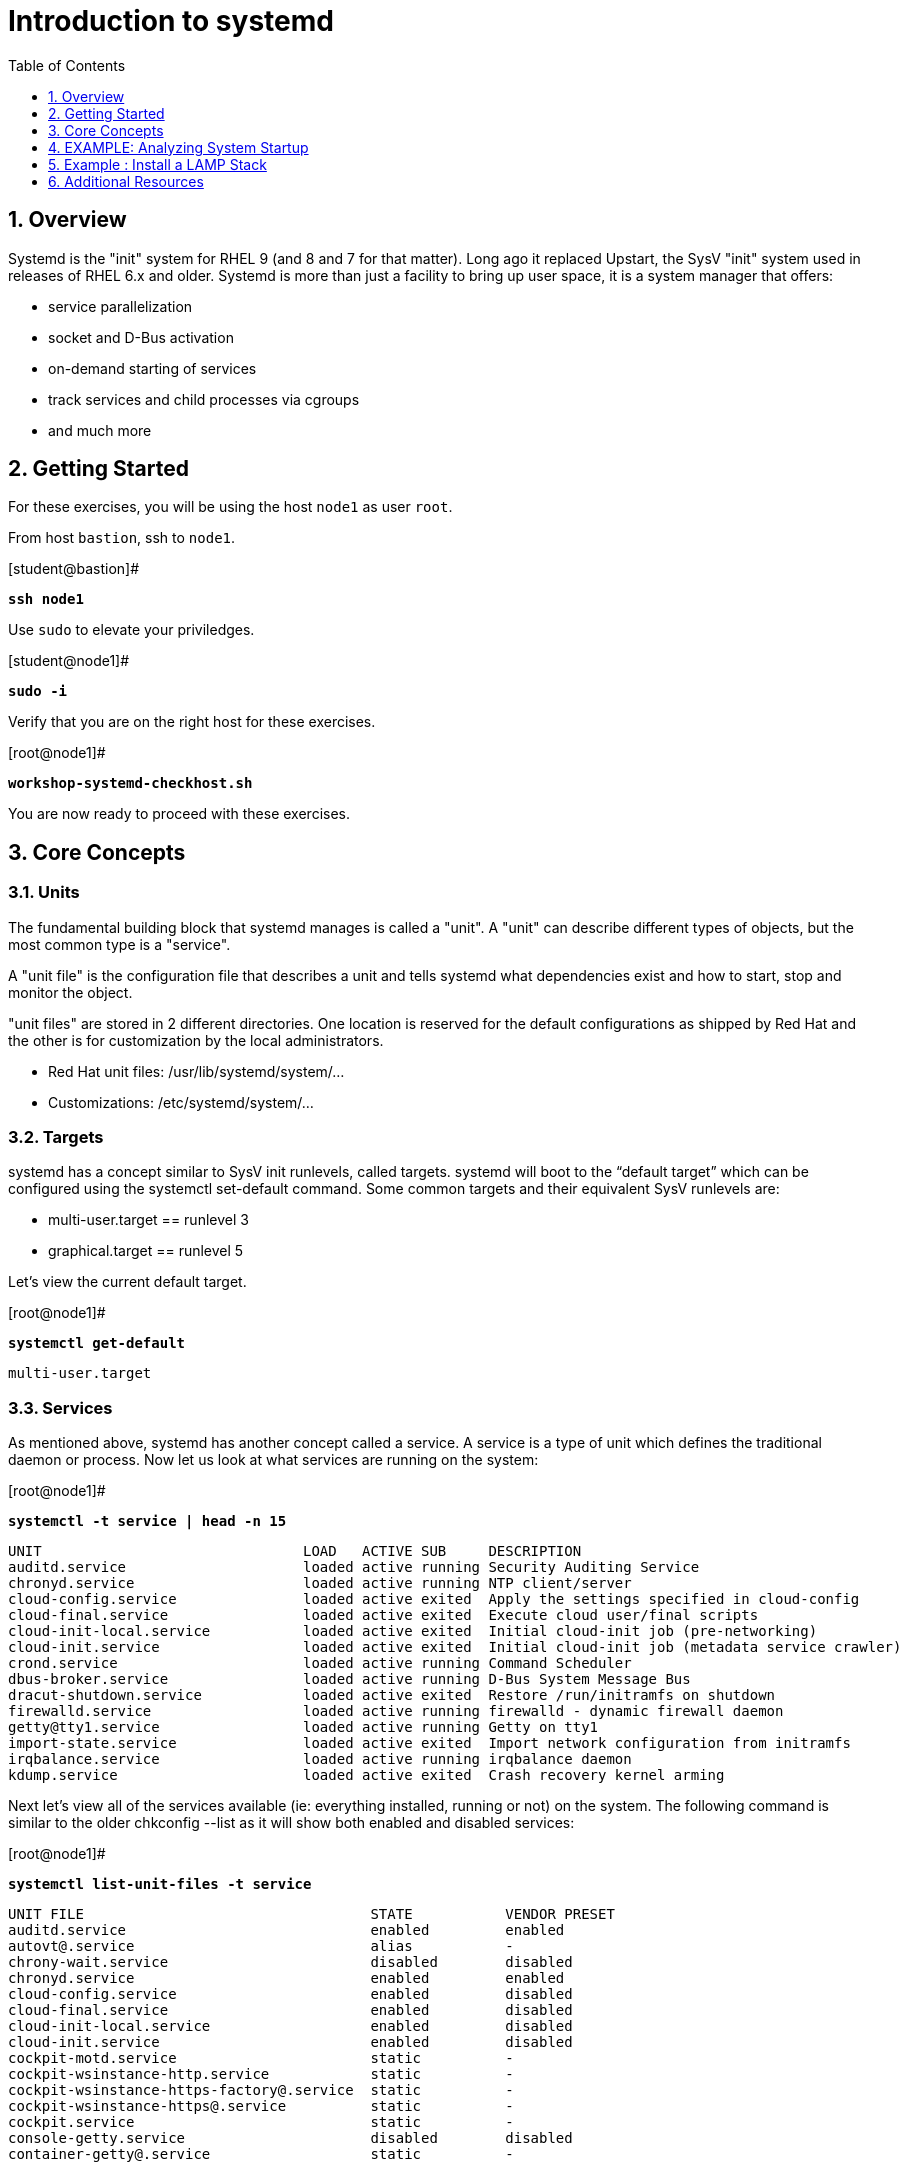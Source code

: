 :sectnums:
:sectnumlevels: 3
:markup-in-source: verbatim,attributes,quotes
ifdef::env-github[]
:tip-caption: :bulb:
:note-caption: :information_source:
:important-caption: :heavy_exclamation_mark:
:caution-caption: :fire:
:warning-caption: :warning:
endif::[]
:format_cmd_exec: source,options="nowrap",subs="{markup-in-source}",role="copy"
:format_cmd_output: bash,options="nowrap",subs="{markup-in-source}"
ifeval::["%cloud_provider%" == "ec2"]
:format_cmd_exec: source,options="nowrap",subs="{markup-in-source}",role="execute"
endif::[]



:toc:
:toclevels: 1

= Introduction to systemd

== Overview

Systemd is the "init" system for RHEL 9 (and 8 and 7 for that matter).  Long ago it replaced Upstart, the SysV "init" system used in releases of RHEL 6.x and older.  Systemd is more than just a facility to bring up user space, it is a system manager that offers:

  * service parallelization
  * socket and D-Bus activation
  * on-demand starting of services
  * track services and child processes via cgroups
  * and much more

== Getting Started

For these exercises, you will be using the host `node1` as user `root`.

From host `bastion`, ssh to `node1`.

.[student@bastion]#
[{format_cmd_exec}]
----
*ssh node1*
----

Use `sudo` to elevate your priviledges.

.[student@node1]#
[{format_cmd_exec}]
----
*sudo -i*
----

Verify that you are on the right host for these exercises.

.[root@node1]#
[{format_cmd_exec}]
----
*workshop-systemd-checkhost.sh*
----

You are now ready to proceed with these exercises.

== Core Concepts

=== Units

The fundamental building block that systemd manages is called a "unit".  A "unit" can describe different types of objects, but the most common type is a "service".  

A "unit file" is the configuration file that describes a unit and tells systemd what dependencies exist and how to start, stop and monitor the object.

"unit files" are stored in 2 different directories.  One location is reserved for the default configurations as shipped by Red Hat and the other is for customization by the local administrators.

  * Red Hat unit files:    /usr/lib/systemd/system/...
  * Customizations:        /etc/systemd/system/...

=== Targets
systemd has a concept similar to SysV init runlevels, called targets.  systemd will boot to the “default target” which can be configured using the systemctl set-default command.  Some common targets and their equivalent SysV runlevels are:

  * multi-user.target == runlevel 3
  * graphical.target == runlevel 5

Let's view the current default target.

.[root@node1]#
[{format_cmd_exec}]
----
*systemctl get-default*
----

[{format_cmd_output}]
----
multi-user.target
----

=== Services
As mentioned above, systemd has another concept called a service.  A service is a type of unit which defines the traditional daemon or process.  Now let us look at what services are running on the system:

.[root@node1]#
[{format_cmd_exec}]
----
*systemctl -t service | head -n 15*
----

[{format_cmd_output}]
----
UNIT                               LOAD   ACTIVE SUB     DESCRIPTION
auditd.service                     loaded active running Security Auditing Service
chronyd.service                    loaded active running NTP client/server
cloud-config.service               loaded active exited  Apply the settings specified in cloud-config
cloud-final.service                loaded active exited  Execute cloud user/final scripts
cloud-init-local.service           loaded active exited  Initial cloud-init job (pre-networking)
cloud-init.service                 loaded active exited  Initial cloud-init job (metadata service crawler)
crond.service                      loaded active running Command Scheduler
dbus-broker.service                loaded active running D-Bus System Message Bus
dracut-shutdown.service            loaded active exited  Restore /run/initramfs on shutdown
firewalld.service                  loaded active running firewalld - dynamic firewall daemon
getty@tty1.service                 loaded active running Getty on tty1
import-state.service               loaded active exited  Import network configuration from initramfs
irqbalance.service                 loaded active running irqbalance daemon
kdump.service                      loaded active exited  Crash recovery kernel arming
----

Next let's view all of the services available (ie: everything installed, running or not) on the system. The following command is similar to the older chkconfig --list as it will show both enabled and disabled services:

.[root@node1]#
[{format_cmd_exec}]
----
*systemctl list-unit-files -t service*
----

[{format_cmd_output}]
----
UNIT FILE                                  STATE           VENDOR PRESET
auditd.service                             enabled         enabled
autovt@.service                            alias           -
chrony-wait.service                        disabled        disabled
chronyd.service                            enabled         enabled
cloud-config.service                       enabled         disabled
cloud-final.service                        enabled         disabled
cloud-init-local.service                   enabled         disabled
cloud-init.service                         enabled         disabled
cockpit-motd.service                       static          -
cockpit-wsinstance-http.service            static          -
cockpit-wsinstance-https-factory@.service  static          -
cockpit-wsinstance-https@.service          static          -
cockpit.service                            static          -
console-getty.service                      disabled        disabled
container-getty@.service                   static          -

...<output truncated>...
----

The state will  be enabled, disabled, static, or masked.  Static indicates that the unit file does not contain an "install" section used to enable the unit.  In this case, the unit typically performs a one-off action or is used as a dependency of another unit and should not be run by itself.

== EXAMPLE: Analyzing System Startup

Let's collect some initial data about the boot process

.[root@node1]#
[{format_cmd_exec}]
----
*systemd-analyze*
----

[source,options="nowrap",subs="{markup-in-source}"]
----
Startup finished in 1.806s (kernel) + 3.082s (initrd) + 8.596s (userspace) = 13.485s
multi-user.target reached after 7.129s in userspace
----

Next let's inspect further details about all running units, ordered by the time they took to initialize.

.[root@node1]#
[{format_cmd_exec}]
----
*systemd-analyze blame | head -n 15*
----

[source,options="nowrap",subs="{markup-in-source}"]
----
2.407s initrd-switch-root.service
1.657s cloud-init-local.service
1.560s dnf-makecache.service
1.538s kdump.service
1.021s cloud-init.service
 802ms cloud-config.service
 795ms cloud-final.service
 750ms tuned.service
 572ms dracut-initqueue.service
 433ms dev-hugepages.mount
 367ms dev-mqueue.mount
 366ms firewalld.service
 359ms sys-kernel-debug.mount
 353ms sys-kernel-tracing.mount
 345ms kmod-static-nodes.service
----

This helps to learn the “cost” of some of the default services.  To speed up boot-time, unnecessary services could potentially be removed or disabled.


== Example : Install a LAMP Stack

=== Install Packages

Now that we have a good idea of what’s installed on our system, let’s get a basic lamp stack up and running.  If you prefer not to type all of these commands, there is a workshop script below to save you some time.

Let us install some packages.

.[root@node1]#
[{format_cmd_exec}]
----
*yum install -y httpd mariadb-server mariadb*
----

[{format_cmd_output}]
----
...snip ...
Package httpd-2.4.51-7.el9_0.x86_64 is already installed.
Package mariadb-server-3:10.5.13-2.el9.x86_64 is already installed.
Package mariadb-3:10.5.13-2.el9.x86_64 is already installed.
Dependencies resolved.
Nothing to do.
Complete!
----

=== Enable Services

Now it's time to enable the relevant system services.

NOTE: The "enable --now" syntax was introduced in a recent release of RHEL 7 and of course is now availbale in RHEL 8 and RHEL 9.  The option permanently enables AND immediately starts the specified services in a single command.

.[root@node1]#
[{format_cmd_exec}]
----
*systemctl enable --now httpd mariadb*
----

[{format_cmd_output}]
----
Created symlink /etc/systemd/system/multi-user.target.wants/httpd.service → /usr/lib/systemd/system/httpd.service.
Created symlink /etc/systemd/system/mysql.service → /usr/lib/systemd/system/mariadb.service.
Created symlink /etc/systemd/system/mysqld.service → /usr/lib/systemd/system/mariadb.service.
Created symlink /etc/systemd/system/multi-user.target.wants/mariadb.service → /usr/lib/systemd/system/mariadb.service.
----

Now let's check the status.  You should see two separate sections in the output, one for httpd and one for mariadb.

.[root@node1]#
[{format_cmd_exec}]
----
*systemctl status httpd mariadb*
----

[{format_cmd_output}]
----
● httpd.service - The Apache HTTP Server
     Loaded: loaded (/usr/lib/systemd/system/httpd.service; enabled; vendor preset: disabled)
     Active: active (running) since Tue 2022-06-07 15:47:46 EDT; 31s ago
       Docs: man:httpd.service(8)
   Main PID: 37396 (httpd)
     Status: "Total requests: 0; Idle/Busy workers 100/0;Requests/sec: 0; Bytes served/sec:   0 B/sec"
      Tasks: 213 (limit: 22918)
     Memory: 23.0M
        CPU: 65ms
     CGroup: /system.slice/httpd.service
             ├─37396 /usr/sbin/httpd -DFOREGROUND
             ├─37445 /usr/sbin/httpd -DFOREGROUND
...<output truncated>...
----

=== Enable Firewall

Last but not least, you need to enable a firewall port.

.[root@node1]#
[{format_cmd_exec}]
----
*firewall-cmd --add-service=http*
----

[{format_cmd_output}]
----
success
----

So as promised, here is a workshop script that performs all of the above steps.

.[root@node1]#
[{format_cmd_exec}]
----
*workshop-systemd-lamp.sh*
----

=== EXAMPLE: Customize Services

systemd controls more than daemons or services. For this lab, we will primarily be working with service units but it's important to know that systemd is handling the dependencies between other types: sockets, timers, mounts, swap, slices, etc.

Unit files are stored in one of three places:

  * '/usr/lib/systemd/system' - default configs that ship with the RHEL and are updated by regular maintenance
  * '/etc/systemd/system' - custom configs that persist and replace (or augment) default configs
  * '/run/systemd/system' - runtime changes that won't persist

While the defaults for unit files won’t need to be altered most of the time, there will be circumstances where changing the defaults is quite beneficial. These could include hardware or software watchdog monitoring, tunings, resource management, or many other reasons.

Create a drop-in configuration file to extend the default httpd.service unit

==== Modify httpd

.[root@node1]#
[{format_cmd_exec}]
----
*workshop-systemd-httpdconfig.sh*
----

[{format_cmd_output}]
----
Contents of /etc/systemd/system/httpd.service.d/50-httpd.conf
[Service]
Restart=always
OOMScoreAdjust=-1000
----

OOMScoreAdjust is used by the Kernel's Out Of Memory killer and is an  integer between -1000 (to disable OOM killing for this process) and 1000 (to make killing of this process under memory pressure very likely).  

Notify systemd of the changes.

.[root@node1]#
[{format_cmd_exec}]
----
*systemctl daemon-reload*
----

==== Modify mariadb

Similar to what you did in the last step, extend the mariadb.service unit with Restart=always. 

This time we'll use systemctl to create the drop-in and notify systemd of the changes.

`systemctl edit` allows inserting the content for the drop-in and also handles the `systemctl daemon-reload` automatically.

.[root@node1]#
[{format_cmd_exec}]
----
*systemctl edit mariadb*
----

.Type the following using the editor:
[source,options="nowrap",subs="{markup-in-source}",role="copy"]
----
[Service]
Restart=always
----

Save and quit the editor, and view the unit

`systemctl cat` is a quick and easy way to view the contents of a unit & and it's drop-ins.

.[root@node1]#
[{format_cmd_exec}]
----
*systemctl cat mariadb*
----

[{format_cmd_output}]
----
...snip...
# Restart crashed server only, on-failure would also restart, for example, when
# my.cnf contains unknown option
Restart=on-abort
RestartSec=5s

UMask=007

# Give a reasonable amount of time for the server to start up/shut down
TimeoutSec=300

# Place temp files in a secure directory, not /tmp
PrivateTmp=true

# /etc/systemd/system/mariadb.service.d/override.conf
[Service]
Restart=always
----

=== Verify

.[root@node1]#
[{format_cmd_exec}]
----
*systemctl status httpd*
----

[{format_cmd_output}]
----
● httpd.service - The Apache HTTP Server
     Loaded: loaded (/usr/lib/systemd/system/httpd.service; enabled; vendor preset: disabled)
    Drop-In: /etc/systemd/system/httpd.service.d
             └─50-httpd.conf
     Active: active (running) since Tue 2022-06-07 15:47:46 EDT; 5min ago
       Docs: man:httpd.service(8)
   Main PID: 37396 (httpd)
     Status: "Total requests: 0; Idle/Busy workers 100/0;Requests/sec: 0; Bytes served/sec:   0 B/sec"
      Tasks: 213 (limit: 22918)
     Memory: 23.0M
        CPU: 181ms
     CGroup: /system.slice/httpd.service
             ├─37396 /usr/sbin/httpd -DFOREGROUND
             ├─37445 /usr/sbin/httpd -DFOREGROUND
----

Notice that systemctl status displays that the unit has been extended with a drop-in file.

.[root@node1]#
[{format_cmd_exec}]
----
*systemctl status mariadb*
----

[{format_cmd_output}]
----
● mariadb.service - MariaDB 10.5 database server
     Loaded: loaded (/usr/lib/systemd/system/mariadb.service; enabled; vendor preset: disabled)
    Drop-In: /etc/systemd/system/mariadb.service.d
             └─override.conf
     Active: active (running) since Tue 2022-06-07 15:47:48 EDT; 6min ago
       Docs: man:mariadbd(8)
             https://mariadb.com/kb/en/library/systemd/
   Main PID: 37717 (mariadbd)
     Status: "Taking your SQL requests now..."
      Tasks: 8 (limit: 22918)
     Memory: 73.2M
        CPU: 337ms
     CGroup: /system.slice/mariadb.service
             └─37717 /usr/libexec/mariadbd --basedir=/usr
----

== Additional Resources

Red Hat Documentation

    * link:https://access.redhat.com/documentation/en-us/red_hat_enterprise_linux/9/html/configuring_basic_system_settings/introduction-to-systemd_configuring-basic-system-settings[Introduction to systemd]
    

[discrete]
== End of Unit

ifdef::env-github[]
link:../RHEL9-Workshop.adoc#toc[Return to TOC]
endif::[]

////
Always end files with a blank line to avoid include problems.
////
